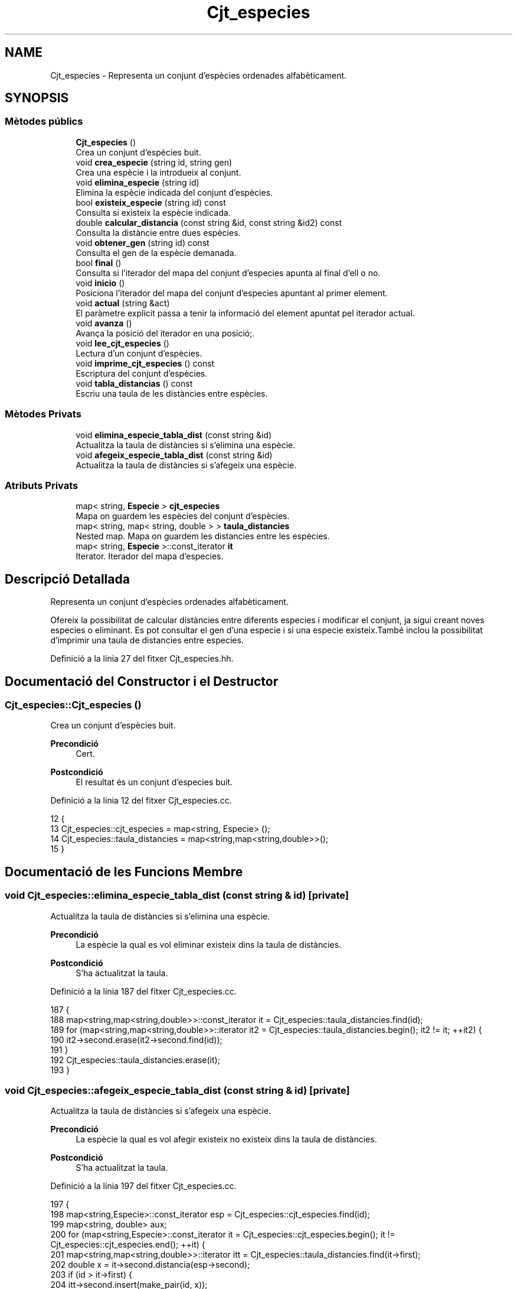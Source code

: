 .TH "Cjt_especies" 3 "Dv Mai 15 2020" "Version 14/05/2020" "Creació d'un arbre filogenètic." \" -*- nroff -*-
.ad l
.nh
.SH NAME
Cjt_especies \- Representa un conjunt d'espècies ordenades alfabèticament\&.  

.SH SYNOPSIS
.br
.PP
.SS "Mètodes públics"

.in +1c
.ti -1c
.RI "\fBCjt_especies\fP ()"
.br
.RI "Crea un conjunt d'espècies buit\&. "
.ti -1c
.RI "void \fBcrea_especie\fP (string id, string gen)"
.br
.RI "Crea una espècie i la introdueix al conjunt\&. "
.ti -1c
.RI "void \fBelimina_especie\fP (string id)"
.br
.RI "Elimina la espècie indicada del conjunt d'espècies\&. "
.ti -1c
.RI "bool \fBexisteix_especie\fP (string id) const"
.br
.RI "Consulta si existeix la espècie indicada\&. "
.ti -1c
.RI "double \fBcalcular_distancia\fP (const string &id, const string &id2) const"
.br
.RI "Consulta la distàncie entre dues espècies\&. "
.ti -1c
.RI "void \fBobtener_gen\fP (string id) const"
.br
.RI "Consulta el gen de la espècie demanada\&. "
.ti -1c
.RI "bool \fBfinal\fP ()"
.br
.RI "Consulta si l'iterador del mapa del conjunt d'especies apunta al final d'ell o no\&. "
.ti -1c
.RI "void \fBinicio\fP ()"
.br
.RI "Posiciona l'iterador del mapa del conjunt d'especies apuntant al primer element\&. "
.ti -1c
.RI "void \fBactual\fP (string &act)"
.br
.RI "El paràmetre explícit passa a tenir la informació del element apuntat pel iterador actual\&. "
.ti -1c
.RI "void \fBavanza\fP ()"
.br
.RI "Avança la posició del iterador en una posició;\&. "
.ti -1c
.RI "void \fBlee_cjt_especies\fP ()"
.br
.RI "Lectura d'un conjunt d'espècies\&. "
.ti -1c
.RI "void \fBimprime_cjt_especies\fP () const"
.br
.RI "Escriptura del conjunt d'espècies\&. "
.ti -1c
.RI "void \fBtabla_distancias\fP () const"
.br
.RI "Escriu una taula de les distàncies entre espècies\&. "
.in -1c
.SS "Mètodes Privats"

.in +1c
.ti -1c
.RI "void \fBelimina_especie_tabla_dist\fP (const string &id)"
.br
.RI "Actualitza la taula de distàncies si s'elimina una espècie\&. "
.ti -1c
.RI "void \fBafegeix_especie_tabla_dist\fP (const string &id)"
.br
.RI "Actualitza la taula de distàncies si s'afegeix una espècie\&. "
.in -1c
.SS "Atributs Privats"

.in +1c
.ti -1c
.RI "map< string, \fBEspecie\fP > \fBcjt_especies\fP"
.br
.RI "Mapa on guardem les espècies del conjunt d'espècies\&. "
.ti -1c
.RI "map< string, map< string, double > > \fBtaula_distancies\fP"
.br
.RI "Nested map\&. Mapa on guardem les distancies entre les espècies\&. "
.ti -1c
.RI "map< string, \fBEspecie\fP >::const_iterator \fBit\fP"
.br
.RI "Iterator\&. Iterador del mapa d'especies\&. "
.in -1c
.SH "Descripció Detallada"
.PP 
Representa un conjunt d'espècies ordenades alfabèticament\&. 

Ofereix la possibilitat de calcular distàncies entre diferents especies i modificar el conjunt, ja sigui creant noves especies o eliminant\&. Es pot consultar el gen d'una especie i si una especie existeix\&.També inclou la possibilitat d'imprimir una taula de distancies entre especies\&. 
.PP
Definició a la línia 27 del fitxer Cjt_especies\&.hh\&.
.SH "Documentació del Constructor i el Destructor"
.PP 
.SS "Cjt_especies::Cjt_especies ()"

.PP
Crea un conjunt d'espècies buit\&. 
.PP
\fBPrecondició\fP
.RS 4
Cert\&. 
.RE
.PP
\fBPostcondició\fP
.RS 4
El resultat és un conjunt d'especies buit\&. 
.RE
.PP

.PP
Definició a la línia 12 del fitxer Cjt_especies\&.cc\&.
.PP
.nf
12                            {
13   Cjt_especies::cjt_especies = map<string, Especie> ();
14   Cjt_especies::taula_distancies = map<string,map<string,double>>();
15 }
.fi
.SH "Documentació de les Funcions Membre"
.PP 
.SS "void Cjt_especies::elimina_especie_tabla_dist (const string & id)\fC [private]\fP"

.PP
Actualitza la taula de distàncies si s'elimina una espècie\&. 
.PP
\fBPrecondició\fP
.RS 4
La espècie la qual es vol eliminar existeix dins la taula de distàncies\&. 
.RE
.PP
\fBPostcondició\fP
.RS 4
S'ha actualitzat la taula\&. 
.RE
.PP

.PP
Definició a la línia 187 del fitxer Cjt_especies\&.cc\&.
.PP
.nf
187                                                               {
188   map<string,map<string,double>>::const_iterator it = Cjt_especies::taula_distancies\&.find(id);
189   for (map<string,map<string,double>>::iterator it2 = Cjt_especies::taula_distancies\&.begin(); it2 != it; ++it2) {
190       it2->second\&.erase(it2->second\&.find(id));
191     }
192     Cjt_especies::taula_distancies\&.erase(it);
193 }
.fi
.SS "void Cjt_especies::afegeix_especie_tabla_dist (const string & id)\fC [private]\fP"

.PP
Actualitza la taula de distàncies si s'afegeix una espècie\&. 
.PP
\fBPrecondició\fP
.RS 4
La espècie la qual es vol afegir existeix no existeix dins la taula de distàncies\&. 
.RE
.PP
\fBPostcondició\fP
.RS 4
S'ha actualitzat la taula\&. 
.RE
.PP

.PP
Definició a la línia 197 del fitxer Cjt_especies\&.cc\&.
.PP
.nf
197                                                               {
198   map<string,Especie>::const_iterator esp = Cjt_especies::cjt_especies\&.find(id);
199   map<string, double> aux;
200   for (map<string,Especie>::const_iterator it = Cjt_especies::cjt_especies\&.begin(); it != Cjt_especies::cjt_especies\&.end(); ++it) {
201     map<string,map<string,double>>::iterator itt = Cjt_especies::taula_distancies\&.find(it->first);
202     double x = it->second\&.distancia(esp->second);
203     if (id > it->first) {
204       itt->second\&.insert(make_pair(id, x));
205     }
206     else if (id < it->first) {
207       aux\&.insert(make_pair(it->first, x));
208     }
209       
210   }
211   Cjt_especies::taula_distancies\&.insert(make_pair(id, aux));
212 
213 }
.fi
.SS "void Cjt_especies::crea_especie (string id, string gen)"

.PP
Crea una espècie i la introdueix al conjunt\&. 
.PP
\fBPrecondició\fP
.RS 4
No existeix cap espècie amb el mateix identificador\&. 
.RE
.PP
\fBPostcondició\fP
.RS 4
S'ha creat una espècie\&. 
.RE
.PP

.PP
Definició a la línia 26 del fitxer Cjt_especies\&.cc\&.
.PP
.nf
26                                                     {
27       Especie e(gen);
28       Cjt_especies::cjt_especies\&.insert(make_pair(id,e));
29       afegeix_especie_tabla_dist(id);
30 }
.fi
.SS "void Cjt_especies::elimina_especie (string id)"

.PP
Elimina la espècie indicada del conjunt d'espècies\&. 
.PP
\fBPrecondició\fP
.RS 4
Cert\&. 
.RE
.PP
\fBPostcondició\fP
.RS 4
La espècie s'ha eliminat del paràmetre implícit\&. 
.RE
.PP
\fBParàmetres\fP
.RS 4
\fIstring\fP id 
.RE
.PP

.PP
Definició a la línia 41 del fitxer Cjt_especies\&.cc\&.
.PP
.nf
41                                             {
42     map<string, Especie>::const_iterator it = Cjt_especies::cjt_especies\&.find(id);
43     Cjt_especies::cjt_especies\&.erase(it);
44     Cjt_especies::elimina_especie_tabla_dist(id);     
45 }
.fi
.SS "bool Cjt_especies::existeix_especie (string id) const"

.PP
Consulta si existeix la espècie indicada\&. 
.PP
\fBPrecondició\fP
.RS 4
El id és un string vàlid\&. 
.RE
.PP
\fBPostcondició\fP
.RS 4
El resultat indica si existèix la espècie dins el conjunt d'espècies\&. 
.RE
.PP
\fBParàmetres\fP
.RS 4
\fIstring\fP id 
.RE
.PP
\fBRetorna\fP
.RS 4
bool 
.RE
.PP

.PP
Definició a la línia 51 del fitxer Cjt_especies\&.cc\&.
.PP
.nf
51                                                    {
52   map<string, Especie>::const_iterator it = Cjt_especies::cjt_especies\&.find(id);
53   if (it != Cjt_especies::cjt_especies\&.end()) return true;
54   return false;
55 }
.fi
.SS "double Cjt_especies::calcular_distancia (const string & id, const string & id2) const"

.PP
Consulta la distàncie entre dues espècies\&. 
.PP
\fBPrecondició\fP
.RS 4
Les dues espècies existeixen al conjunt\&. 
.RE
.PP
\fBPostcondició\fP
.RS 4
Et retorna la distància entre dues espècies\&. Excepcions: Si retorna -1 vol dir que les dues espècies no existèixen dins el conjunt d'especies\&. Si retorna -2 vol dir que la espècie id no existeix dins el conjunt d'especies\&. Si retorna -3 vol dir que la espècie id2 no existeix dins el conjunt d'especies\&.
.RE
.PP
\fBParàmetres\fP
.RS 4
\fIstring\fP id1 
.br
\fIstring\fP id2 
.RE
.PP
\fBRetorna\fP
.RS 4
double 
.RE
.PP

.PP
Definició a la línia 73 del fitxer Cjt_especies\&.cc\&.
.PP
.nf
73                                                                                  {
74   if (not Cjt_especies::existeix_especie(id) and not Cjt_especies::existeix_especie(id2)) return -1; 
75   else if (not Cjt_especies::existeix_especie(id)) return -2;
76   else if (not Cjt_especies::existeix_especie(id2)) return -3;
77   else {
78       map<string,map<string,double>>::const_iterator it = Cjt_especies::taula_distancies\&.find(id);
79       map<string,double>::const_iterator it2 = it->second\&.find(id2);
80       if (it2 == it->second\&.end()) {
81         it = Cjt_especies::taula_distancies\&.find(id2);
82         it2 = it->second\&.find(id);
83         return it2->second;
84       }
85       return it2->second;
86     }
87 }
.fi
.SS "void Cjt_especies::obtener_gen (string id) const"

.PP
Consulta el gen de la espècie demanada\&. 
.PP
\fBPrecondició\fP
.RS 4
La espècie existeix al conjunt d'espècies\&. 
.RE
.PP
\fBPostcondició\fP
.RS 4
S'ha mostrat el gen de la espècie\&. 
.RE
.PP
\fBParàmetres\fP
.RS 4
\fIstring\fP 
.RE
.PP
\fBRetorna\fP
.RS 4
string 
.RE
.PP

.PP
Definició a la línia 93 del fitxer Cjt_especies\&.cc\&.
.PP
.nf
93                                               {
94   map<string, Especie>::const_iterator it = Cjt_especies::cjt_especies\&.find(id);
95   cout << it->second\&.consultar_gen() << endl;
96   
97 }
.fi
.SS "bool Cjt_especies::final ()"

.PP
Consulta si l'iterador del mapa del conjunt d'especies apunta al final d'ell o no\&. 
.PP
\fBPrecondició\fP
.RS 4
Cert\&. 
.RE
.PP
\fBPostcondició\fP
.RS 4
El booleà retorna cert si apunta al final del mapa\&. 
.RE
.PP

.PP
Definició a la línia 103 del fitxer Cjt_especies\&.cc\&.
.PP
.nf
103                          {
104   return it == Cjt_especies::cjt_especies\&.end();
105 
106 }
.fi
.SS "void Cjt_especies::inicio ()"

.PP
Posiciona l'iterador del mapa del conjunt d'especies apuntant al primer element\&. 
.PP
\fBPrecondició\fP
.RS 4
Cert\&. 
.RE
.PP
\fBPostcondició\fP
.RS 4
El iterador apunta al primer element del mapa\&. 
.RE
.PP

.PP
Definició a la línia 111 del fitxer Cjt_especies\&.cc\&.
.PP
.nf
111                           {
112   it = Cjt_especies::cjt_especies\&.begin();
113 }
.fi
.SS "void Cjt_especies::actual (string & act)"

.PP
El paràmetre explícit passa a tenir la informació del element apuntat pel iterador actual\&. 
.PP
\fBPrecondició\fP
.RS 4
Cert\&. 
.RE
.PP
\fBPostcondició\fP
.RS 4
El paràmetre explícit passa a tenir la informació del element apuntat pel iterador actual 
.RE
.PP

.PP
Definició a la línia 118 del fitxer Cjt_especies\&.cc\&.
.PP
.nf
118                                      {
119   act = it->first;
120 }
.fi
.SS "void Cjt_especies::avanza ()"

.PP
Avança la posició del iterador en una posició;\&. 
.PP
\fBPrecondició\fP
.RS 4
Cert\&. 
.RE
.PP
\fBPostcondició\fP
.RS 4
El iterador del mapa d'especies apunta una posició endavant\&. 
.RE
.PP

.PP
Definició a la línia 128 del fitxer Cjt_especies\&.cc\&.
.PP
.nf
128                           {
129   if (not final()){
130         ++Cjt_especies::it;
131 
132   }
133 }
.fi
.SS "void Cjt_especies::lee_cjt_especies ()"

.PP
Lectura d'un conjunt d'espècies\&. 
.PP
\fBPrecondició\fP
.RS 4
Estan preparats al canal estandar d'entrada un enter i les dades dels elements que llegirem\&. 
.RE
.PP
\fBPostcondició\fP
.RS 4
El paràmetre implícit conté un conjunt d'especies llegits pel canal estàndar\&. 
.RE
.PP

.PP
Definició a la línia 139 del fitxer Cjt_especies\&.cc\&.
.PP
.nf
139                                     {
140   //La condició de si es llegeix un nou conjunt
141   //d'especies es que es descarta el contingut previ\&.
142   //Per tant fem clear dels dos mapes\&.
143   Cjt_especies::taula_distancies\&.clear();
144   Cjt_especies::cjt_especies\&.clear();
145   //int que indica el nombre d'especies que es volen afegir\&.
146   int n;
147   cin >> n;
148   //Inv: el bucle for mai farà més de n iteracions\&. 
149   //A cada iteració farà una crida a la funció crea especie\&.
150   for (int i = 0; i < n; ++i) {
151     string id, gen;
152     cin >> id >> gen;
153     Cjt_especies::crea_especie(id,gen);
154   }
155 }
.fi
.SS "void Cjt_especies::imprime_cjt_especies () const"

.PP
Escriptura del conjunt d'espècies\&. 
.PP
\fBPrecondició\fP
.RS 4
Cert\&. 
.RE
.PP
\fBPostcondició\fP
.RS 4
S'ha escrit pel canal estàndar de sortida les espècies del paràmetre implícit\&. 
.RE
.PP

.PP
Definició a la línia 158 del fitxer Cjt_especies\&.cc\&.
.PP
.nf
158                                               {
159   //Inv: És situa un iterador apuntant a la primera posició del
160   //mapa d'especies\&. Avançarà una iteració fins que el punter apunti al final\&.
161   //A cada iteració s'impreix una especie\&.
162   for (map<string,Especie>::const_iterator it = Cjt_especies::cjt_especies\&.begin(); it != Cjt_especies::cjt_especies\&.end(); ++it) {
163     cout << it->first << " ";
164     it->second\&.escriure();
165   }
166 }
.fi
.SS "void Cjt_especies::tabla_distancias () const"

.PP
Escriu una taula de les distàncies entre espècies\&. 
.PP
\fBPrecondició\fP
.RS 4
Cert\&. 
.RE
.PP
\fBPostcondició\fP
.RS 4
S'ha imprès la taula de distàncies\&. 
.RE
.PP

.PP
Definició a la línia 169 del fitxer Cjt_especies\&.cc\&.
.PP
.nf
169                                           {
170   //Inv: És situa un iterador apuntant a la primera posició del
171   //mapa de distancies\&. Avançarà una posició fins que el punter apunti al final\&.
172   //A cada iteració s'impreix un identificador de especie i s'executa un segon bucle\&.
173   for(map<string,map<string,double>>::const_iterator it = Cjt_especies::taula_distancies\&.begin(); it != Cjt_especies::taula_distancies\&.end(); ++it) {
174     cout << it->first << ":";
175     //Inv: És situa un iterador apuntant a la primera posició del
176     //map interior del map de distancies d'especies\&. Avançarà una posició fins que el punter apunti al final\&.
177     //A cada iteració s'impreix un identificador d'especie del map interior
178     for (map<string,double>::const_iterator it2 = it->second\&.begin(); it2 != it->second\&.end(); ++it2) {
179         cout << " " << it2->first << " (" << it2->second << ")"; 
180     }
181     cout << endl;
182   }
183 }
.fi
.SH "Documentació de les Dades Membre"
.PP 
.SS "map<string,\fBEspecie\fP> Cjt_especies::cjt_especies\fC [private]\fP"

.PP
Mapa on guardem les espècies del conjunt d'espècies\&. 
.PP
Definició a la línia 35 del fitxer Cjt_especies\&.hh\&.
.SS "map<string, map<string,double> > Cjt_especies::taula_distancies\fC [private]\fP"

.PP
Nested map\&. Mapa on guardem les distancies entre les espècies\&. 
.PP
Definició a la línia 39 del fitxer Cjt_especies\&.hh\&.
.SS "map<string, \fBEspecie\fP>::const_iterator Cjt_especies::it\fC [private]\fP"

.PP
Iterator\&. Iterador del mapa d'especies\&. 
.PP
Definició a la línia 58 del fitxer Cjt_especies\&.hh\&.

.SH "Autor"
.PP 
Generat automàticament per Doxygen per a Creació d'un arbre filogenètic\&. a partir del codi font\&.
